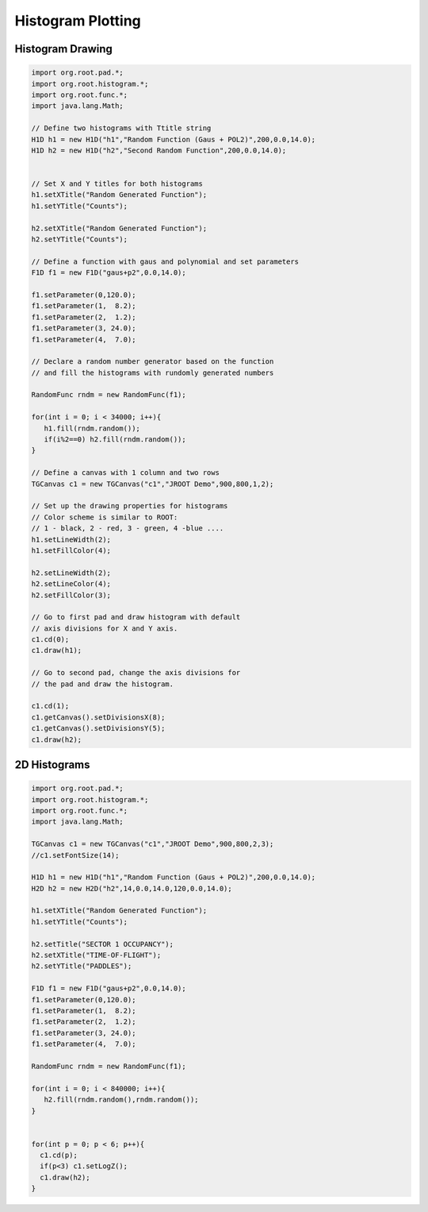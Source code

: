 
Histogram Plotting
==================

Histogram Drawing
-----------------

.. code-block:: java

   import org.root.pad.*;
   import org.root.histogram.*;
   import org.root.func.*;
   import java.lang.Math;

   // Define two histograms with Ttitle string
   H1D h1 = new H1D("h1","Random Function (Gaus + POL2)",200,0.0,14.0);
   H1D h2 = new H1D("h2","Second Random Function",200,0.0,14.0);


   // Set X and Y titles for both histograms
   h1.setXTitle("Random Generated Function");
   h1.setYTitle("Counts");

   h2.setXTitle("Random Generated Function");
   h2.setYTitle("Counts");

   // Define a function with gaus and polynomial and set parameters
   F1D f1 = new F1D("gaus+p2",0.0,14.0);

   f1.setParameter(0,120.0);
   f1.setParameter(1,  8.2);
   f1.setParameter(2,  1.2);
   f1.setParameter(3, 24.0);
   f1.setParameter(4,  7.0);

   // Declare a random number generator based on the function
   // and fill the histograms with rundomly generated numbers

   RandomFunc rndm = new RandomFunc(f1);

   for(int i = 0; i < 34000; i++){
      h1.fill(rndm.random());
      if(i%2==0) h2.fill(rndm.random());
   }

   // Define a canvas with 1 column and two rows
   TGCanvas c1 = new TGCanvas("c1","JROOT Demo",900,800,1,2);

   // Set up the drawing properties for histograms
   // Color scheme is similar to ROOT:
   // 1 - black, 2 - red, 3 - green, 4 -blue .... 
   h1.setLineWidth(2);
   h1.setFillColor(4);

   h2.setLineWidth(2);
   h2.setLineColor(4);
   h2.setFillColor(3);

   // Go to first pad and draw histogram with default
   // axis divisions for X and Y axis.
   c1.cd(0);
   c1.draw(h1);

   // Go to second pad, change the axis divisions for 
   // the pad and draw the histogram.

   c1.cd(1);
   c1.getCanvas().setDivisionsX(8);
   c1.getCanvas().setDivisionsY(5);
   c1.draw(h2);

   
.. image:: images/jroot-new-histogram-axis.png


2D Histograms
-------------


.. code-block:: java

   import org.root.pad.*;
   import org.root.histogram.*;
   import org.root.func.*;
   import java.lang.Math;

   TGCanvas c1 = new TGCanvas("c1","JROOT Demo",900,800,2,3);
   //c1.setFontSize(14);

   H1D h1 = new H1D("h1","Random Function (Gaus + POL2)",200,0.0,14.0);
   H2D h2 = new H2D("h2",14,0.0,14.0,120,0.0,14.0);

   h1.setXTitle("Random Generated Function");
   h1.setYTitle("Counts");

   h2.setTitle("SECTOR 1 OCCUPANCY");
   h2.setXTitle("TIME-OF-FLIGHT");
   h2.setYTitle("PADDLES");

   F1D f1 = new F1D("gaus+p2",0.0,14.0);
   f1.setParameter(0,120.0);
   f1.setParameter(1,  8.2);
   f1.setParameter(2,  1.2);
   f1.setParameter(3, 24.0);
   f1.setParameter(4,  7.0);

   RandomFunc rndm = new RandomFunc(f1);

   for(int i = 0; i < 840000; i++){
      h2.fill(rndm.random(),rndm.random());
   }


   for(int p = 0; p < 6; p++){
     c1.cd(p);
     if(p<3) c1.setLogZ();
     c1.draw(h2);
   }

.. image:: images/jroot-new-histogram2d.png
